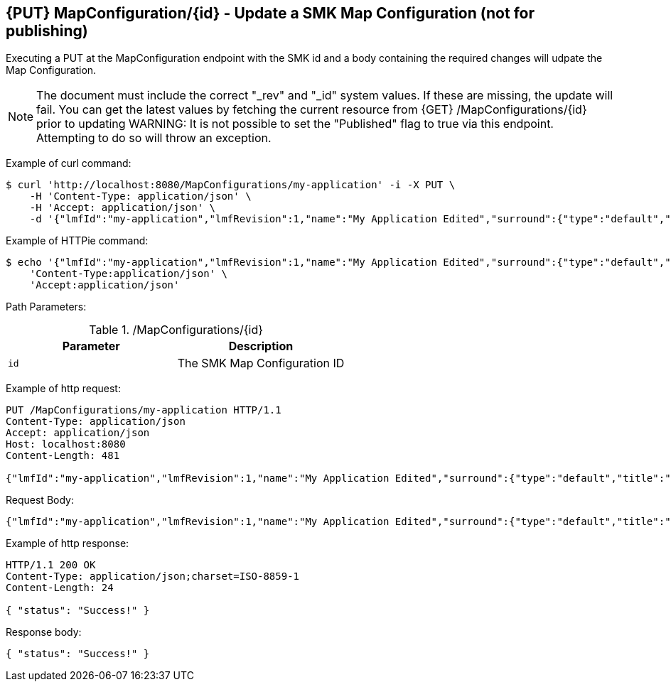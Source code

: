 == {PUT} MapConfiguration/{id} - Update a SMK Map Configuration (not for publishing)

Executing a PUT at the MapConfiguration endpoint with the SMK id and a body containing the required changes will udpate the Map Configuration.

NOTE: The document must include the correct "_rev" and "_id" system values. If these are missing, the update will fail. You can get the latest values by fetching the current resource from {GET} /MapConfigurations/{id} prior to updating
WARNING: It is not possible to set the "Published" flag to true via this endpoint. Attempting to do so will throw an exception.

Example of curl command:

[source,bash]
----
$ curl 'http://localhost:8080/MapConfigurations/my-application' -i -X PUT \
    -H 'Content-Type: application/json' \
    -H 'Accept: application/json' \
    -d '{"lmfId":"my-application","lmfRevision":1,"name":"My Application Edited","surround":{"type":"default","title":"My Application"},"viewer":{"type":"leaflet","location":{"extent":[null,null,null,null],"center":[-139.1782,47.6039],"zoom":5.0},"baseMap":"Imagery"},"tools":[{"type":"menu","enabled":true,"title":"Menu","showPanel":true},{"type":"dropdown","enabled":true,"title":"","showPanel":true}],"_id":"ad593c1e44230b8894a465a049090521","_rev":"1-945e9f32e52727f4e75b9f603cb498cf"}'
----

Example of HTTPie command:

[source,bash]
----
$ echo '{"lmfId":"my-application","lmfRevision":1,"name":"My Application Edited","surround":{"type":"default","title":"My Application"},"viewer":{"type":"leaflet","location":{"extent":[null,null,null,null],"center":[-139.1782,47.6039],"zoom":5.0},"baseMap":"Imagery"},"tools":[{"type":"menu","enabled":true,"title":"Menu","showPanel":true},{"type":"dropdown","enabled":true,"title":"","showPanel":true}],"_id":"ad593c1e44230b8894a465a049090521","_rev":"1-945e9f32e52727f4e75b9f603cb498cf"}' | http PUT 'http://localhost:8080/MapConfigurations/my-application' \
    'Content-Type:application/json' \
    'Accept:application/json'
----

Path Parameters:

./MapConfigurations/{id}
|===
|Parameter|Description

|`id`
|The SMK Map Configuration ID

|===

Example of http request:

[source,http,options="nowrap"]
----
PUT /MapConfigurations/my-application HTTP/1.1
Content-Type: application/json
Accept: application/json
Host: localhost:8080
Content-Length: 481

{"lmfId":"my-application","lmfRevision":1,"name":"My Application Edited","surround":{"type":"default","title":"My Application"},"viewer":{"type":"leaflet","location":{"extent":[null,null,null,null],"center":[-139.1782,47.6039],"zoom":5.0},"baseMap":"Imagery"},"tools":[{"type":"menu","enabled":true,"title":"Menu","showPanel":true},{"type":"dropdown","enabled":true,"title":"","showPanel":true}],"_id":"ad593c1e44230b8894a465a049090521","_rev":"1-945e9f32e52727f4e75b9f603cb498cf"}
----

Request Body:

[source,options="nowrap"]
----
{"lmfId":"my-application","lmfRevision":1,"name":"My Application Edited","surround":{"type":"default","title":"My Application"},"viewer":{"type":"leaflet","location":{"extent":[null,null,null,null],"center":[-139.1782,47.6039],"zoom":5.0},"baseMap":"Imagery"},"tools":[{"type":"menu","enabled":true,"title":"Menu","showPanel":true},{"type":"dropdown","enabled":true,"title":"","showPanel":true}],"_id":"ad593c1e44230b8894a465a049090521","_rev":"1-945e9f32e52727f4e75b9f603cb498cf"}
----

Example of http response:

[source,http,options="nowrap"]
----
HTTP/1.1 200 OK
Content-Type: application/json;charset=ISO-8859-1
Content-Length: 24

{ "status": "Success!" }
----

Response body:

[source,options="nowrap"]
----
{ "status": "Success!" }
----